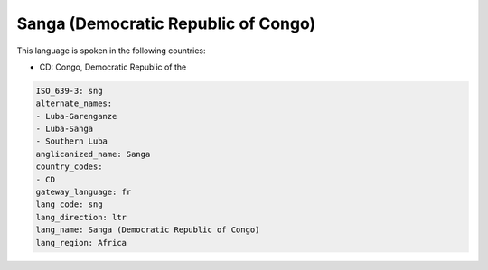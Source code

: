 .. _sng:

Sanga (Democratic Republic of Congo)
====================================

This language is spoken in the following countries:

* CD: Congo, Democratic Republic of the

.. code-block:: yaml

    ISO_639-3: sng
    alternate_names:
    - Luba-Garenganze
    - Luba-Sanga
    - Southern Luba
    anglicanized_name: Sanga
    country_codes:
    - CD
    gateway_language: fr
    lang_code: sng
    lang_direction: ltr
    lang_name: Sanga (Democratic Republic of Congo)
    lang_region: Africa
    
